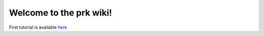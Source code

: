 Welcome to the prk wiki!
========================

First tutorial is available here_

.. _here: https://github.com/seventh/prk/wiki/Starting-up
